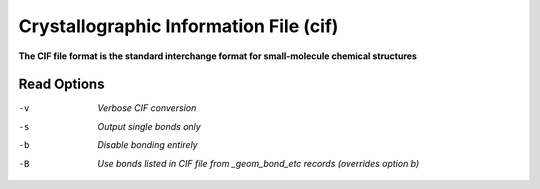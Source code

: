 .. _Crystallographic_Information_File:

Crystallographic Information File (cif)
=======================================

**The CIF file format is the standard interchange format for small-molecule chemical structures**




Read Options
~~~~~~~~~~~~ 

-v  *Verbose CIF conversion*
-s  *Output single bonds only*
-b  *Disable bonding entirely*
-B  *Use bonds listed in CIF file from _geom_bond_etc records (overrides option b)*


